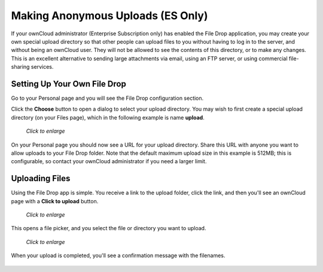 ==================================
Making Anonymous Uploads (ES Only)
==================================

If your ownCloud administrator (Enterprise Subscription only) has enabled the 
File Drop application, you may create your own special upload directory so that 
other people can upload files to you without having to log in to the server, and 
without being an ownCloud user. They will not be allowed to see the contents of 
this directory, or to make any changes. This is an excellent alternative to 
sending large attachments via email, using an FTP server, or using commercial 
file-sharing services.

Setting Up Your Own File Drop
-----------------------------

Go to your Personal page and you will see the File Drop configuration section.

.. image:: ../images/files-drop-2.png

Click the **Choose** button to open a dialog to select your upload directory. 
You may wish to first create a special upload directory (on your Files page), 
which in the following example is name **upload**.

.. figure:: ../images/files-drop-3.png
   :scale: 50% 
   
   *Click to enlarge*
   
On your Personal page you should now see a URL for your upload directory. Share 
this URL with anyone you want to allow uploads to your File Drop folder. Note 
that the default maximum upload size in this example is 512MB; this is 
configurable, so contact your ownCloud administrator if you need a larger 
limit.

.. image:: ../images/files-drop-4.png

Uploading Files
---------------

Using the File Drop app is simple. You receive a link to the upload 
folder, click the link, and then you'll see an ownCloud page with a **Click to 
upload** button.

.. figure:: ../images/files-drop-5.png
   :scale: 50% 

   *Click to enlarge*
   
This opens a file picker, and you select the file or directory you want to 
upload.

.. figure:: ../images/files-drop-6.png
   :scale: 50% 

   *Click to enlarge*
   
When your upload is completed, you'll see a confirmation message with the 
filenames.

.. figure:: ../images/files-drop-7.png